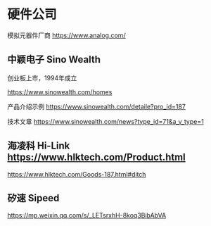 * 硬件公司

模拟元器件厂商 https://www.analog.com/

** 中颖电子 Sino Wealth

创业板上市，1994年成立

https://www.sinowealth.com/homes

产品介绍示例 https://www.sinowealth.com/detaile?pro_id=187

技术文章 https://www.sinowealth.com/news?type_id=71&a_v_type=1

** 海凌科 Hi-Link https://www.hlktech.com/Product.html

https://www.hlktech.com/Goods-187.html#ditch

** 矽速 Sipeed

https://mp.weixin.qq.com/s/_LETsrxhH-8koq3BibAbVA
